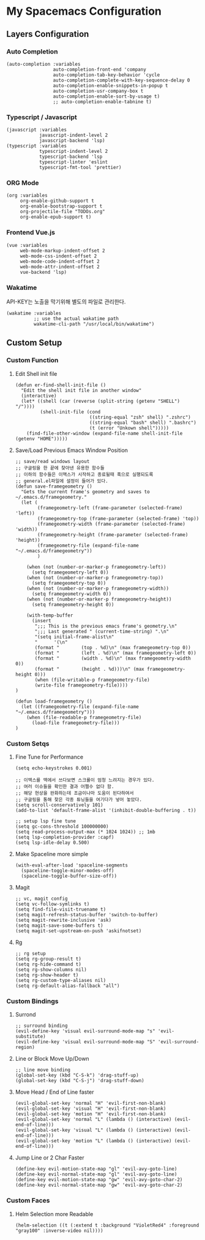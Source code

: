 * My Spacemacs Configuration

** Layers Configuration

*** Auto Completion
#+BEGIN_SRC elisp 
   (auto-completion :variables
                    auto-completion-front-end 'company
                    auto-completion-tab-key-behavior 'cycle
                    auto-completion-complete-with-key-sequence-delay 0
                    auto-completion-enable-snippets-in-popup t
                    auto-completion-usr-company-box t
                    auto-completion-enable-sort-by-usage t)
                    ;; auto-completion-enable-tabnine t)
#+END_SRC
*** Typescript / Javascript 
#+BEGIN_SRC elisp
   (javascript :variables
               javascript-indent-level 2
               javascript-backend 'lsp)
   (typescript :variables
               typescript-indent-level 2
               typescript-backend 'lsp
               typescript-linter 'eslint
               typescript-fmt-tool 'prettier)
#+END_SRC
*** ORG Mode
#+BEGIN_SRC elisp
   (org :variables
        org-enable-github-support t
        org-enable-bootstrap-support t
        org-projectile-file "TODOs.org"
        org-enable-epub-support t)
#+END_SRC
*** Frontend Vue.js 
#+BEGIN_SRC elisp
   (vue :variables
        web-mode-markup-indent-offset 2
        web-mode-css-indent-offset 2
        web-mode-code-indent-offset 2
        web-mode-attr-indent-offset 2
        vue-backend 'lsp)
#+END_SRC 
*** Wakatime
   API-KEY는 노출을 막기위해 별도의 파일로 관리한다. 
#+BEGIN_SRC elisp
   (wakatime :variables
             ;; use the actual wakatime path
             wakatime-cli-path "/usr/local/bin/wakatime")
#+END_SRC

** Custom Setup 
*** Custom Function
**** Edit Shell init file
#+BEGIN_SRC elisp
  (defun er-find-shell-init-file ()
    "Edit the shell init file in another window"
    (interactive)
    (let* ((shell (car (reverse (split-string (getenv "SHELL") "/"))))
           (shell-init-file (cond
                             ((string-equal "zsh" shell) ".zshrc")
                             ((string-equal "bash" shell) ".bashrc")
                             (t (error "Unkown shell")))))
      (find-file-other-window (expand-file-name shell-init-file (getenv "HOME")))))
#+END_SRC 
**** Save/Load Previous Emacs Window Position
#+BEGIN_SRC elisp
  ;; save/read windows layout
  ;; 구글링을 한 끝에 찾아낸 유용한 함수들
  ;; 이하의 함수들은 이맥스가 시작하고 종료될때 훅으로 실행되도록
  ;; general.el파일에 설정이 들어가 있다.
  (defun save-framegeometry ()
    "Gets the current frame's geometry and saves to ~/.emacs.d/framegeometry."
    (let (
          (framegeometry-left (frame-parameter (selected-frame) 'left))
          (framegeometry-top (frame-parameter (selected-frame) 'top))
          (framegeometry-width (frame-parameter (selected-frame) 'width))
          (framegeometry-height (frame-parameter (selected-frame) 'height))
          (framegeometry-file (expand-file-name "~/.emacs.d/framegeometry"))
          )

      (when (not (number-or-marker-p framegeometry-left))
        (setq framegeometry-left 0))
      (when (not (number-or-marker-p framegeometry-top))
        (setq framegeometry-top 0))
      (when (not (number-or-marker-p framegeometry-width))
        (setq framegeometry-width 0))
      (when (not (number-or-marker-p framegeometry-height))
        (setq framegeometry-height 0))

      (with-temp-buffer
        (insert
         ";;; This is the previous emacs frame's geometry.\n"
         ";;; Last generated " (current-time-string) ".\n"
         "(setq initial-frame-alist\n"
         "      '(\n"
         (format "        (top . %d)\n" (max framegeometry-top 0))
         (format "        (left . %d)\n" (max framegeometry-left 0))
         (format "        (width . %d)\n" (max framegeometry-width 0))
         (format "        (height . %d)))\n" (max framegeometry-height 0)))
         (when (file-writable-p framegeometry-file)
         (write-file framegeometry-file))))
  )

  (defun load-framegeometry ()
    (let ((framegeometry-file (expand-file-name "~/.emacs.d/framegeometry")))
      (when (file-readable-p framegeometry-file)
        (load-file framegeometry-file)))
  )
#+END_SRC
*** Custom Setqs
**** Fine Tune for Performance
#+BEGIN_SRC elisp
  (setq echo-keystrokes 0.001)

  ;; 이맥스를 맥에서 쓰다보면 스크롤이 엄청 느려지는 경우가 있다.
  ;; 여러 이슈들을 확인한 결과 어쩔수 없다 함.
  ;; 해당 현상을 완화하는데 조금이나마 도움이 된다하여서
  ;; 구글링을 통해 찾은 각종 튜닝들을 여기다가 넣어 놓았다.
  (setq scroll-conservatively 101)
  (add-to-list 'default-frame-alist '(inhibit-double-buffering . t))

  ;; setup lsp fine tune
  (setq gc-cons-threshold 100000000)
  (setq read-process-output-max (* 1024 1024)) ;; 1mb
  (setq lsp-completion-provider :capf)
  (setq lsp-idle-delay 0.500)
#+END_SRC
**** Make Spaceline more simple
#+BEGIN_SRC elisp
  (with-eval-after-load 'spaceline-segments
    (spaceline-toggle-minor-modes-off)
    (spaceline-toggle-buffer-size-off))
#+END_SRC
**** Magit  
#+BEGIN_SRC elisp
  ;; vc, magit config
  (setq vc-follow-symlinks t)
  (setq find-file-visit-truename t)
  (setq magit-refresh-status-buffer 'switch-to-buffer)
  (setq magit-rewrite-inclusive 'ask)
  (setq magit-save-some-buffers t)
  (setq magit-set-upstream-on-push 'askifnotset)
#+END_SRC
**** Rg  
#+BEGIN_SRC elisp
  ;; rg setup
  (setq rg-group-result t)
  (setq rg-hide-command t)
  (setq rg-show-columns nil)
  (setq rg-show-header t)
  (setq rg-custom-type-aliases nil)
  (setq rg-default-alias-fallback "all")
#+END_SRC

*** Custom Bindings
**** Surrond
#+BEGIN_SRC elisp
  ;; surround binding
  (evil-define-key 'visual evil-surround-mode-map "s" 'evil-substitute)
  (evil-define-key 'visual evil-surround-mode-map "S" 'evil-surround-region)
#+END_SRC 
**** Line or Block Move Up/Down
#+BEGIN_SRC elisp
  ;; line move binding
  (global-set-key (kbd "C-S-k") 'drag-stuff-up)
  (global-set-key (kbd "C-S-j") 'drag-stuff-down)
#+END_SRC
**** Move Head / End of Line faster
#+BEGIN_SRC elisp
  (evil-global-set-key 'normal "H" 'evil-first-non-blank)
  (evil-global-set-key 'visual "H" 'evil-first-non-blank)
  (evil-global-set-key 'motion "H" 'evil-first-non-blank)
  (evil-global-set-key 'normal "L" (lambda () (interactive) (evil-end-of-line)))
  (evil-global-set-key 'visual "L" (lambda () (interactive) (evil-end-of-line)))
  (evil-global-set-key 'motion "L" (lambda () (interactive) (evil-end-of-line)))
#+END_SRC
**** Jump Line or 2 Char Faster 
#+BEGIN_SRC elisp
  (define-key evil-motion-state-map "gl" 'evil-avy-goto-line)
  (define-key evil-normal-state-map "gl" 'evil-avy-goto-line)
  (define-key evil-motion-state-map "gw" 'evil-avy-goto-char-2)
  (define-key evil-normal-state-map "gw" 'evil-avy-goto-char-2)
#+END_SRC
*** Custom Faces 
**** Helm Selection more Readable
#+BEGIN_SRC elisp
  (helm-selection ((t (:extend t :background "VioletRed4" :foreground "gray100" :inverse-video nil))))
#+END_SRC
